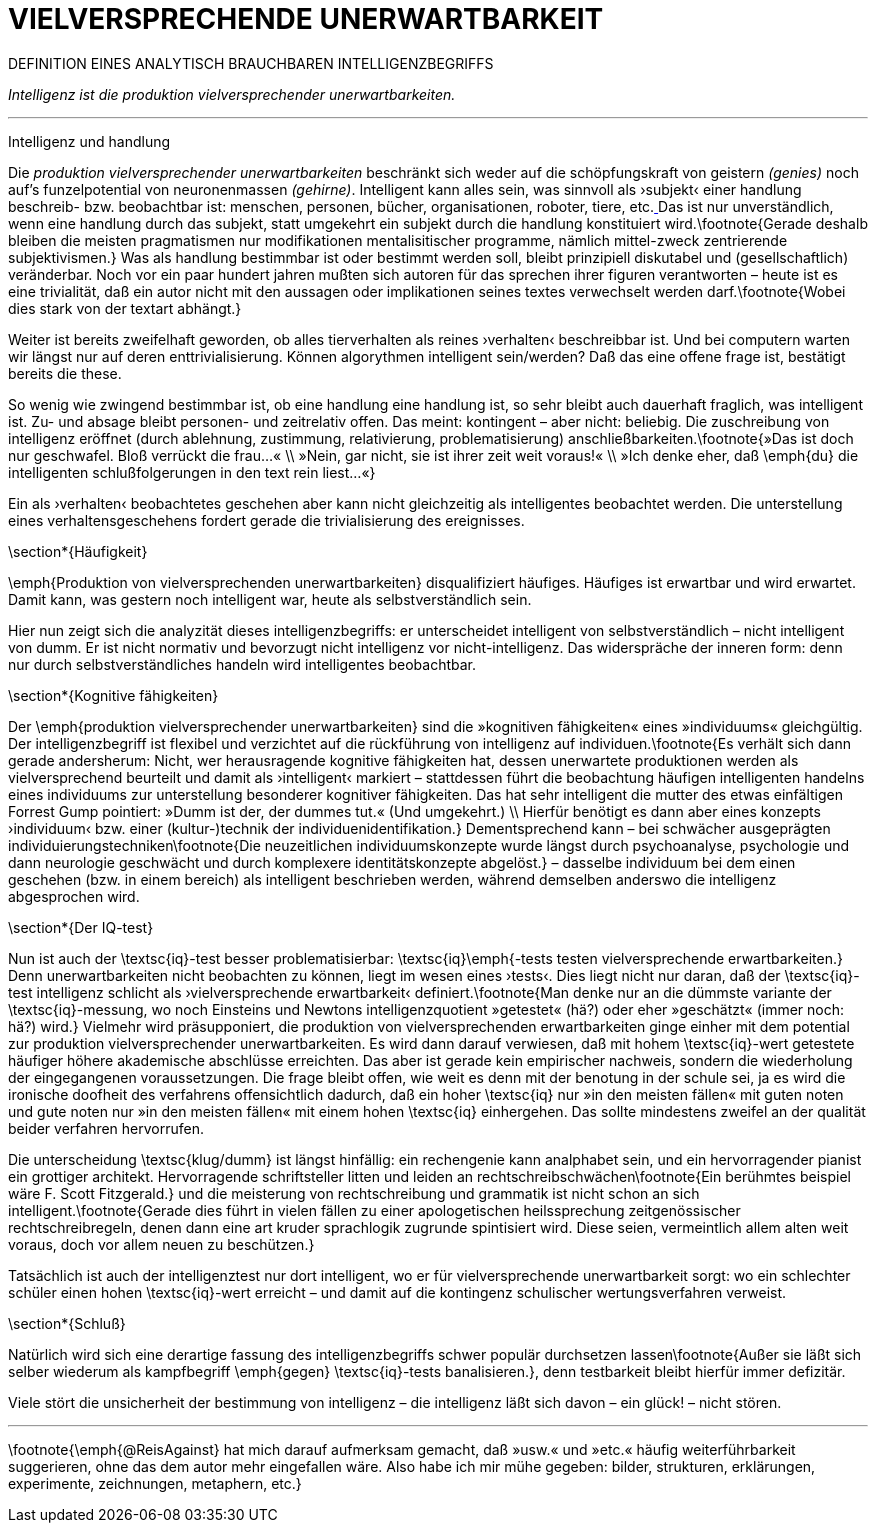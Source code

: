 # VIELVERSPRECHENDE UNERWARTBARKEIT
:hp-tags: intelligenz, iq, 
:published_at: 2017-03-12

DEFINITION EINES ANALYTISCH BRAUCHBAREN INTELLIGENZBEGRIFFS

_Intelligenz ist die produktion vielversprechender unerwartbarkeiten._ 

---

Intelligenz und handlung

Die _produktion vielversprechender unerwartbarkeiten_ beschränkt sich weder auf die schöpfungskraft von geistern _(genies)_ noch auf’s funzelpotential von neuronenmassen _(gehirne)_. Intelligent kann alles sein, was sinnvoll als ›subjekt‹ einer handlung beschreib- bzw. beobachtbar ist: menschen, personen, bücher, organisationen, roboter, tiere, etc.<<bookmark-1>> Das ist nur unverständlich, wenn eine handlung durch das subjekt, statt umgekehrt ein subjekt durch die handlung konstituiert wird.\footnote{Gerade deshalb bleiben die meisten pragmatismen nur modifikationen mentalisitischer programme, nämlich mittel-zweck zentrierende subjektivismen.} Was als handlung bestimmbar ist oder bestimmt werden soll, bleibt prinzipiell diskutabel und (gesellschaftlich) veränderbar. Noch vor ein paar hundert jahren mußten sich autoren für das sprechen ihrer figuren verantworten – heute ist es eine trivialität, daß ein autor nicht mit den aussagen oder implikationen seines textes verwechselt werden darf.\footnote{Wobei dies stark von der textart abhängt.} 

Weiter ist bereits zweifelhaft geworden, ob alles tierverhalten als reines ›verhalten‹ beschreibbar ist. Und bei computern warten wir längst nur auf deren enttrivialisierung. Können algorythmen intelligent sein/werden? Daß das eine offene frage ist, bestätigt bereits die these.

So wenig wie zwingend bestimmbar ist, ob eine handlung eine handlung ist, so sehr bleibt auch dauerhaft fraglich, was intelligent ist. Zu- und absage bleibt personen- und zeitrelativ offen. Das meint: kontingent – aber nicht: beliebig. Die zuschreibung von intelligenz eröffnet (durch ablehnung, zustimmung, relativierung, problematisierung) anschließbarkeiten.\footnote{»Das ist doch nur geschwafel. Bloß verrückt die frau…« \\ »Nein, gar nicht, sie ist ihrer zeit weit voraus!« \\ »Ich denke eher, daß \emph{du} die intelligenten schlußfolgerungen in den text rein liest…«}

Ein als ›verhalten‹ beobachtetes geschehen aber kann nicht gleichzeitig als intelligentes beobachtet werden. Die unterstellung eines verhaltensgeschehens fordert gerade die trivialisierung des ereignisses.  

\section*{Häufigkeit}

\emph{Produktion von vielversprechenden unerwartbarkeiten} disqualifiziert häufiges. Häufiges ist erwartbar und wird erwartet. Damit kann, was gestern noch intelligent war, heute als selbstverständlich sein. 

Hier nun zeigt sich die analyzität dieses intelligenzbegriffs: er unterscheidet intelligent von selbstverständlich – nicht intelligent von dumm. Er ist nicht normativ und bevorzugt nicht intelligenz vor nicht-intelligenz. Das widerspräche der inneren form: denn nur durch selbstverständliches handeln wird intelligentes beobachtbar. 



\section*{Kognitive fähigkeiten}

Der \emph{produktion vielversprechender unerwartbarkeiten} sind die »kognitiven fähigkeiten« eines »individuums« gleichgültig. Der intelligenzbegriff ist flexibel und verzichtet auf die rückführung von intelligenz auf individuen.\footnote{Es verhält sich dann gerade andersherum: Nicht, wer herausragende kognitive fähigkeiten hat, dessen unerwartete produktionen werden als vielversprechend beurteilt und damit als ›intelligent‹ markiert – stattdessen führt die beobachtung häufigen intelligenten handelns eines individuums zur unterstellung besonderer kognitiver fähigkeiten. Das hat sehr intelligent die mutter des etwas einfältigen Forrest Gump pointiert: »Dumm ist der, der dummes tut.« (Und umgekehrt.) \\ Hierfür benötigt es dann aber eines konzepts ›individuum‹ bzw. einer (kultur-)technik der individuenidentifikation.}  Dementsprechend kann – bei schwächer ausgeprägten individuierungstechniken\footnote{Die neuzeitlichen individuumskonzepte wurde längst durch psychoanalyse, psychologie und dann neurologie geschwächt und durch komplexere identitätskonzepte abgelöst.} – dasselbe individuum bei dem einen geschehen (bzw. in einem bereich) als intelligent beschrieben werden, während demselben anderswo die intelligenz abgesprochen wird.

\section*{Der IQ-test}

Nun ist auch der \textsc{iq}-test besser problematisierbar: \textsc{iq}\emph{-tests testen vielversprechende erwartbarkeiten.} Denn unerwartbarkeiten nicht beobachten zu können, liegt im wesen eines ›tests‹. Dies liegt nicht nur daran, daß der \textsc{iq}-test intelligenz schlicht als ›vielversprechende erwartbarkeit‹ definiert.\footnote{Man denke nur an die dümmste variante der \textsc{iq}-messung, wo noch Einsteins und Newtons intelligenzquotient »getestet« (hä?) oder eher »geschätzt« (immer noch: hä?) wird.} Vielmehr wird präsupponiert, die produktion von vielversprechenden erwartbarkeiten ginge einher mit dem potential zur produktion vielversprechender unerwartbarkeiten. Es wird dann darauf verwiesen, daß mit hohem \textsc{iq}-wert getestete häufiger höhere akademische abschlüsse erreichten. Das aber ist gerade kein empirischer nachweis, sondern die wiederholung der eingegangenen voraussetzungen. Die frage bleibt offen, wie weit es denn mit der benotung in der schule sei, ja es wird die ironische doofheit des verfahrens offensichtlich dadurch, daß ein hoher \textsc{iq} nur »in den meisten fällen« mit guten noten und gute noten nur »in den meisten fällen« mit einem hohen \textsc{iq} einhergehen. Das sollte mindestens zweifel an der qualität beider verfahren hervorrufen.

Die unterscheidung \textsc{klug/dumm} ist längst hinfällig: ein rechengenie kann analphabet sein, und ein hervorragender pianist ein grottiger architekt. Hervorragende schriftsteller litten und leiden an rechtschreibschwächen\footnote{Ein berühmtes beispiel wäre F. Scott Fitzgerald.} und die meisterung von rechtschreibung und grammatik ist nicht schon an sich intelligent.\footnote{Gerade dies führt in vielen fällen zu einer apologetischen heilssprechung zeitgenössischer rechtschreibregeln, denen dann eine art kruder sprachlogik zugrunde spintisiert wird. Diese seien, vermeintlich allem alten weit voraus, doch vor allem neuen zu beschützen.}

Tatsächlich ist auch der intelligenztest nur dort intelligent, wo er für vielversprechende unerwartbarkeit sorgt: wo ein schlechter schüler einen hohen \textsc{iq}-wert erreicht – und damit auf die kontingenz schulischer wertungsverfahren verweist.

\section*{Schluß}

Natürlich wird sich eine derartige fassung des intelligenzbegriffs schwer populär durchsetzen lassen\footnote{Außer sie läßt sich selber wiederum als kampfbegriff \emph{gegen} \textsc{iq}-tests banalisieren.}, denn testbarkeit bleibt hierfür immer defizitär. 

Viele stört die unsicherheit der bestimmung von intelligenz – die intelligenz läßt sich davon – ein glück! – nicht stören.

---

[[bookmark-1, ]] \footnote{\emph{@ReisAgainst} hat mich darauf aufmerksam gemacht, daß »usw.« und »etc.« häufig weiterführbarkeit suggerieren, ohne das dem autor mehr eingefallen wäre. Also habe ich mir mühe gegeben: bilder, strukturen, erklärungen, experimente, zeichnungen, metaphern, etc.}
